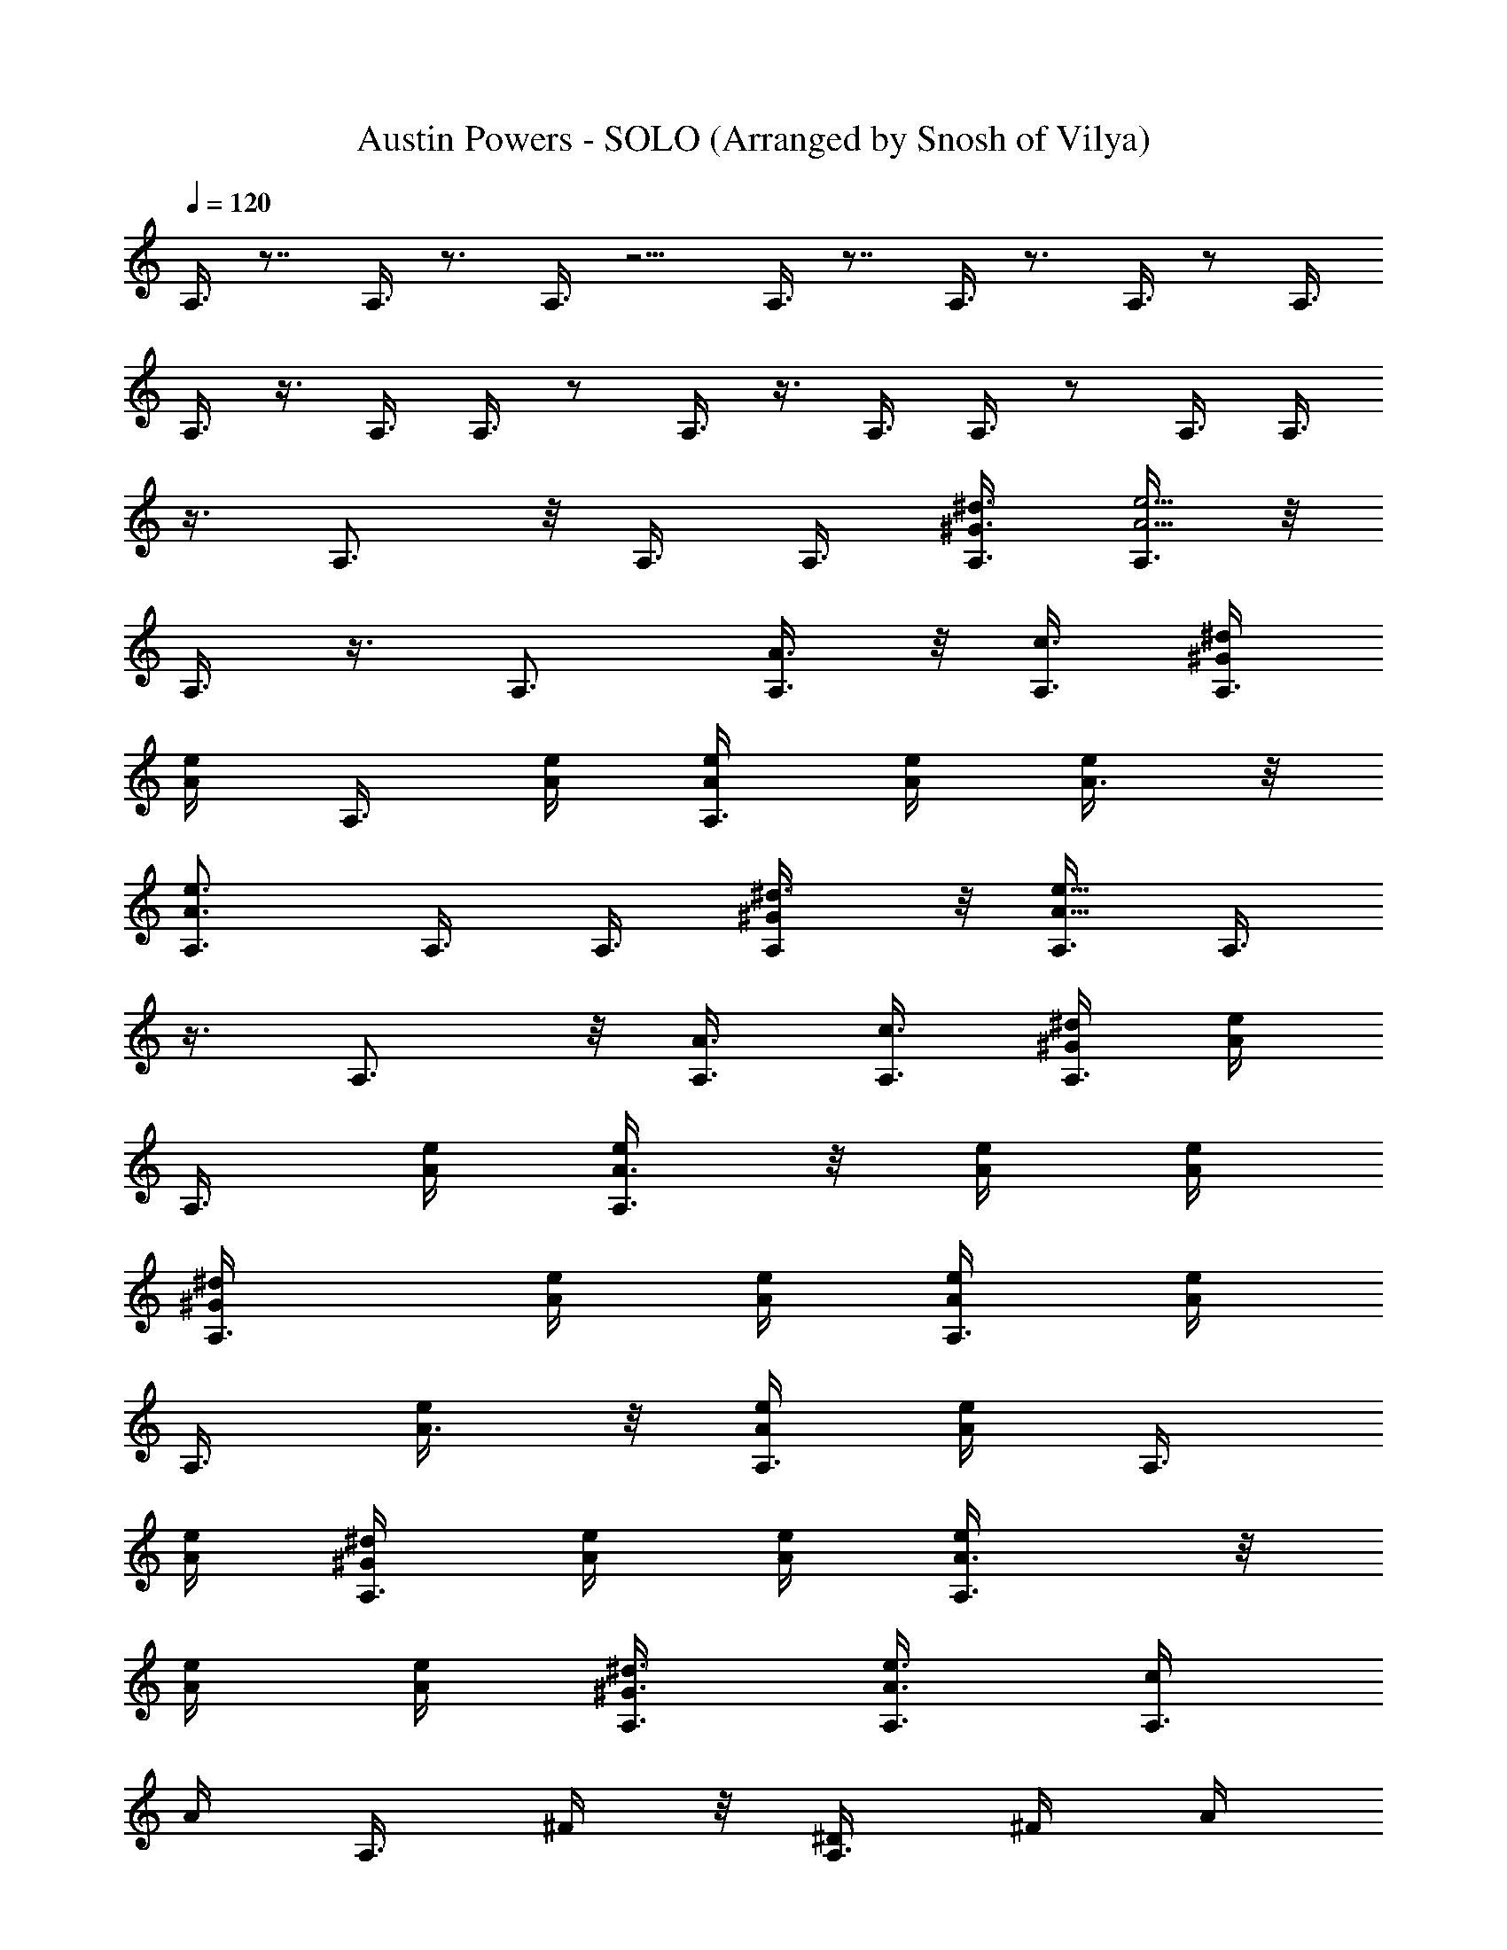X: 1
T: Austin Powers - SOLO (Arranged by Snosh of Vilya)
Z: Austin Powers Movie
L: 1/4
Q: 120
K: C
A,3/8 z7/8 A,3/8 z3/4 A,3/8 z5/4 A,3/8 z7/8 A,3/8 z3/4 A,3/8 z/2 A,3/8
A,3/8 z3/8 A,3/8 A,3/8 z/2 A,3/8 z3/8 A,3/8 A,3/8 z/2 A,3/8 A,3/8
z3/8 A,3/4 z/8 A,3/8 A,3/8 [^G3/8^d3/8A,3/8] [A,3/8A5/4e5/4] z/8
A,3/8 z3/8 A,3/4 [A,3/8A3/8] z/8 [A,3/8c3/8] [^G/4^d/4A,3/8]
[A/4e/4z/8] [A,3/8z/8] [A/4e/4] [A,3/8A/4e/4] [A/4e/4] [A3/8e/4] z/8
[A,3/4A3/4e3/4] A,3/8 A,3/8 [^G/2^d3/8A,/2] z/8 [A,3/8A9/8e9/8] A,3/8
z3/8 A,3/4 z/8 [A,3/8A3/8] [A,3/8c3/8] [^G/4^d/4A,3/8] [A/4e/4z/8]
[A,3/8z/8] [A/4e/4] [A,3/8A3/8e/4] z/8 [A/4e/4] [A/4e/4]
[A,3/4^G/4^d/4] [A/4e/4] [A/4e/4] [A,3/8A/4e/4] [A/4e/4z/8]
[A,3/8z/8] [A3/8e/4] z/8 [A/4e/4A,3/8] [A/4e/4z/8] [A,3/8z/8]
[A/4e/4] [A,3/8^G/4^d/4] [A/4e/4] [A/4e/4] [A,3/4A3/8e/4] z/8
[A/4e/4] [A/4e/4] [A,3/8^G3/8^d3/8] [A,3/8A3/8e3/8] [c/4A,3/8]
[A/4z/8] [A,3/8z/8] ^F/4 z/8 [A,3/8^D/4] ^F/4 A/4
[e3/4c3/4^G3/4E,3/4] z/2 [e3/8c3/8^G3/8E,3/8] [e3/8c3/8^G3/8E,3/8]
z3/4 [e3/8c3/8^G3/8E,3/8] z/8 [e3/8c3/8^G3/8E,3/8] z3/8
[e3/4c3/4^G3/4E,3/4] z/2 e3/8 [c'3/8a3/8] [c'3/8a3/8] [a3/8e3/8A,3/4]
[a3/8e3/8] z/2 [E,9/8z3/4] e3/8 [c'3/8a3/8] z/8 [c'3/8a3/8]
[a3/8e3/8A,3/4] [a3/8e3/8] z3/8 [E,5/4z7/8] e3/8 [c'3/8a3/8]
[c'3/8a3/8] [a3/8e3/8A,3/4] z/8 [a3/8e3/8] z3/8 [E,9/8z3/4] e3/8 z/8
[c'3/8a3/8] [c'3/8a3/8] [a3/8e3/8A,3/4] [a3/8e3/8] z/2 [E,9/8z3/4]
e3/8 [c'3/8a3/8] [c'3/8a3/8] z/8 [a3/8^f3/8D,3/4] [a3/8^f3/8] z3/8
[A,9/8z7/8] e3/8 [c'3/8a3/8] [c'3/8a3/8] [a3/8^f3/8D,3/4] [a3/8^f3/8]
z/2 [A,9/8z3/4] e3/8 [c'3/8a3/8] z/8 [c'3/8a3/8] [a3/8e3/8A,3/4]
[a3/8e3/8] z3/8 [E,5/4z7/8] e3/8 [c'3/8a3/8] [c'3/8a3/8]
[a3/8e3/8^F,3/4] z/8 [a3/8e3/8] z3/8 [^C,9/8z3/4]
[c'3/8a3/8c3/8^F3/8^D3/8^F,3/8] z/8 [c'3/8a3/8c3/8^F3/8^D3/8^F,3/8]
[a3/8^f3/8A3/8^F3/8^D3/8^D,3/8] [c'3/8a3/8c3/8^F3/8^D3/8^F,3/8]
[c'3/8a3/8c3/8^F3/8^D3/8^F,3/8] z/2 [B,9/8z3/4]
[c'3/8a3/8c3/8^F3/8^D3/8^F,3/8] [c'3/8a3/8c3/8^F3/8^D3/8^F,3/8]
[a3/8^f3/8A3/8^F3/8^D3/8^D,3/8] z/8 [c'3/8^g3/8c3/8^G3/8E3/8E,3/8]
[c'3/8^g3/8c3/8^G3/8E3/8E,3/8] z3/8 E,3/4 z/8 [e3/8E3/8E,3/8]
[c'3/8a3/8c3/8C3/8=C,3/8B,3/8] [c'3/8a3/8c3/8C3/8C,3/8^A,3/8]
[a3/4e3/4A3/4=A,3/4] z9/2 e3/8 [c'3/8a3/8] [c'3/8a3/8]
[a3/8e3/8A,3/4] z/8 [a3/8e3/8] z3/8 [A3/8E3/8=G3/8E,9/8] z3/8 e3/8
z/8 [c'3/8a3/8] [c'3/8a3/8] [a3/8e3/8A,3/4] [a3/8e3/8]
[A,3/4G,3/4E,/2] [E,9/8z3/4] e3/8 [c'3/8a3/8] [c'3/8a3/8] z/8
[a3/8e3/8A,3/4] [a3/8e3/8] z3/8 [A3/8E3/8G3/8E,9/8] z/2 e3/8
[c'3/8a3/8] [c'3/8a3/8] [a3/8e3/8A,3/4] [a3/8e3/8] z/8
[A,3/4G,3/4E,3/8] [E,9/8z3/4] e3/8 [c'3/8a3/8] z/8 [c'3/8a3/8]
[a3/8^f3/8=D,3/4] [a3/8^f3/8] z3/8 [=d3/8A3/8^F3/8A,5/4] z/2 e3/8
[c'3/8a3/8] [c'3/8a3/8] [a3/8^f3/8D,3/4] z/8 [a3/8^f3/8]
[D,3/4A,3/8^F,3/4] [A,9/8z3/4] e3/8 z/8 [c'3/8a3/8] [c'3/8a3/8]
[a3/8e3/8A,3/4] [a3/8e3/8] z/2 [A3/8E3/8G3/8E,9/8] z3/8 e3/8
[c'3/8a3/8] [c'3/8a3/8] z/8 [a3/8e3/8^F,3/4] [a3/8e3/8]
[^F,3/4^C,3/8A,3/4] [^C,9/8z7/8] [c'3/8a3/8c3/8^F3/8^D3/8^F,3/8]
[c'3/8a3/8c3/8^F3/8^D3/8^F,3/8] [a3/8^f3/8A3/8^F3/8^D3/8^D,3/8]
[c'3/8a3/8c3/8^F3/8^D3/8^F,3/8] [c'3/8a3/8c3/8^F3/8^D3/8^F,3/8] z/2
[B,9/8z3/4] [c'3/8a3/8c3/8^F3/8^D3/8^F,3/8]
[c'3/8a3/8c3/8^F3/8^D3/8^F,3/8] z/8 [a3/8^f3/8A3/8^F3/8^D3/8^D,3/8]
[c'3/8^g3/8c3/8^G3/8E3/8E,3/8] [c'3/8^g3/8c3/8^G3/8E3/8E,3/8] z3/8
E,7/8 [e3/8E3/8E,3/8] [c'3/8a3/8c3/8C3/8=C,3/8B,3/8]
[c'3/8a3/8c3/8C3/8C,3/8^A,3/8] [a3/4e3/4A3/4=A,3/4] z9/2 ^C,3/8
=D,3/8 ^D,3/8 z/8 [^c3/8E,9/8] [e19/8z3/8] [A3/8E3/8^C3/8]
[E,9/8z3/8] [A3/8E3/8^C3/8] z/8 [A3/8E3/8^C3/8^D,3/8] E,3/8 =F,3/8
[^c3/8A3/8^F3/8^C3/8^F,5/4] A3/8 z/8 [A3/8^F3/8^C3/8]
[^F3/8A3/8^C3/8^F,9/8] B3/8 [A3/8^C,3/8] =D,3/8 z/8 ^D,3/8
[^c3/8E,9/8] [e19/8z3/8] [A3/8E3/8^C3/8] [E,5/4z/2] [A3/8E3/8^C3/8]
[A3/8E3/8^C3/8^D,3/8] E,3/8 =F,3/8 [^c3/8A3/8^F3/8^C3/8^F,5/4] z/8
A3/8 [A3/8^F3/8^C3/8] [^F3/8A3/8^C3/8^F,9/8] B3/8 [A3/8^C,3/8] z/8
=D,3/8 ^D,3/8 [^c3/8E,5/4] [e19/8z3/8] [A3/8E3/8^C3/8] z/8
[E,9/8z3/8] [A3/8E3/8^C3/8] [A3/8E3/8^C3/8^D,3/8] E,3/8 =F,3/8 z/8
[^c3/8A3/8^F3/8^C3/8^F,9/8] A3/8 [A3/8^F3/8^C3/8]
[^F3/8A3/8^C3/8^F,9/8] B3/8 z/8 [A3/8^G,3/8] A,3/8 ^A,3/8
[B,13/8z3/8] [e/4E/4E,/4] [=g/4=G/4=G,/4] [^g3/8^G3/8^G,3/8]
[a/8A/8=A,/8] [^a/4^A/4^A,/4] [b3/8B3/8B,11/8] [^c3/8^C3/8^C,3/8]
[d3/8=D3/8=D,3/8] z/8 [^d3/8^D3/8^D,3/8] [e3/8E3/8E,3/8] z3/8
[E,9/4z5/4] e3/8 [c'3/8=a3/8] [c'3/8a3/8] [a3/8e3/8=A,3/4] z/8
[a3/8e3/8] z3/8 [=A3/8E3/8=G3/8E,9/8] z3/8 e3/8 z/8 [c'3/8a3/8]
[c'3/8a3/8] [a3/8e3/8A,3/4] [a3/8e3/8] [A,3/4=G,3/4E,/2] [E,9/8z3/4]
e3/8 [c'3/8a3/8] [c'3/8a3/8] z/8 [a3/8e3/8A,3/4] [a3/8e3/8] z3/8
[A3/8E3/8G3/8E,9/8] z/2 e3/8 [c'3/8a3/8] [c'3/8a3/8] [a3/8e3/8A,3/4]
[a3/8e3/8] z/8 [A,3/4G,3/4E,3/8] [E,9/8z3/4] e3/8 [c'3/8a3/8] z/8
[c'3/8a3/8] [a3/8^f3/8=D,3/4] [a3/8^f3/8] z3/8 [=d3/8A3/8^F3/8A,5/4]
z/2 e3/8 [c'3/8a3/8] [c'3/8a3/8] [a3/8^f3/8D,3/4] z/8 [a3/8^f3/8]
[D,3/4A,3/8^F,3/4] [A,9/8z3/4] e3/8 z/8 [c'3/8a3/8] [c'3/8a3/8]
[a3/8e3/8A,3/4] [a3/8e3/8] z/2 [A3/8E3/8G3/8E,9/8] z3/8 e3/8
[c'3/8a3/8] [c'3/8a3/8] z/8 [a3/8e3/8^F,3/4] [a3/8e3/8]
[^F,3/4^C,3/8A,3/4] [^C,9/8z7/8] [c'3/8a3/8=c3/8^F3/8^D3/8^F,3/8]
[c'3/8a3/8c3/8^F3/8^D3/8^F,3/8] [a3/8^f3/8A3/8^F3/8^D3/8^D,3/8]
[c'3/8a3/8c3/8^F3/8^D3/8^F,3/8] [c'3/8a3/8c3/8^F3/8^D3/8^F,3/8] z/2
[B,9/8z3/4] [c'3/8a3/8c3/8^F3/8^D3/8^F,3/8]
[c'3/8a3/8c3/8^F3/8^D3/8^F,3/8] z/8 [a3/8^f3/8A3/8^F3/8^D3/8^D,3/8]
[c'3/8^g3/8c3/8^G3/8E3/8E,3/8] [c'3/8^g3/8c3/8^G3/8E3/8E,3/8] z3/8
E,7/8 [e3/8E3/8E,3/8] [c'3/8a3/8c3/8=C3/8=C,3/8B,3/8]
[c'3/8a3/8c3/8C3/8C,3/8^A,3/8] [a3/4e3/4A3/4=A,3/4] z13/4
[e3/4A3/4E3/4] z/8 [d3/8=G3/8=D3/8] [c3/8E3/8C3/8] [A3/8D3/8A,3/8]
[^F3/8B,3/8^F,3/8] z/8 [A23/8E3/8A,3/8] [E5/2E,9/8^C,9/8A,3/4]
[A,7/4z3/8] [^F3/8^F,3/8=D,/2] z/8 [^F9/8^F,9/8D,9/8z3/4] E,3/8
[E3/8A,3/8E,3/8] [A3/8E3/8A,3/8] z/8 [c3/8G3/8C3/8]
[d3/4A3/4D3/4z3/8] [E,3/4z3/8] [c3/8G3/8C3/8] [A3/8E3/8A,3/8] z/8
[^F3/8D3/8^F,3/8] [A23/8E3/8A,3/8] [E5/2A,3/4E,9/8] [A,7/4z/2]
[^F3/8^F,3/8D,3/8] [^F9/8^F,9/8D,9/8z3/4] E,3/8
[G3/8E,3/8^C,3/8A,3/4] z/2 [e3/4A3/4E3/4] [d3/8G3/8D3/8E,3/4]
[c3/8E3/8C3/8] z/8 [A3/8D3/8A,3/8] [^F3/8B,3/8^F,3/8] [A3E3/8A,3/8]
[E21/8E,9/8^C,9/8A,7/8] [A,7/4z3/8] [^F3/8^F,3/8D,3/8]
[^F9/8^F,9/8D,9/8z3/4] E,3/8 z/8 [E3/8A,3/8E,3/8] [A3/8E3/8A,3/8]
[c3/8G3/8C3/8] [d3/4A3/4D3/4z3/8] [E,3/4z/2] [c3/8G3/8C3/8]
[A3/8E3/8A,3/8] [^F3/8D3/8^F,3/8] [A3E3/8A,3/8] [E21/8A,7/8E,5/4]
[A,7/4z3/8] [^F3/8^F,3/8D,3/8] [^F9/8^F,9/8D,9/8z7/8] E,3/8
[A3/4E,3/8^C,3/8A,3/4] z3/8 ^F3/8 B3/8 z/8 [A3/4E,3/4] ^F3/4
[A3/4D,3/4A,3/8] z/2 [c3/8D,3/8A,3/8] [A3/8D3/8A,3/4^F,3/8] d3/8
[c3/8D3/8A,3/8^F,3/8] z/8 [A3/8D,3/8A,3/8] [A3/4z3/8] [D,3/4A,3/8]
A3/8 [A3/8D,3/8A,3/8] z/8 [E3/8D3/8A,3/4^F,3/8] [G3/4z3/8]
[D3/8A,3/8^F,3/8] [A3/8D,3/8A,3/8] E3/8 z/8 [G3/4A,3/4E,3/8] z3/8
[A3/8A,3/8E,3/8] [E3/8A,3/8E,7/8^C,3/8] [G3/4z/2] [A,3/8E,3/8^C,3/8]
[A3/8A,3/8E,3/8] [G3/4z3/8] [A,3/4E,3/8] A3/8 z/8 [A3/8A,3/8E,3/8]
[G3/8A,3/8E,3/4^C,3/8] A3/8 [c3/8A,3/8E,3/8^C,3/8] [d3/8A,3/8E,3/8]
z/8 c3/8 [e3/4E,3/4B,3/8] z3/8 [e3/4E,3/8B,3/8]
[E3/8B,3/8^G,3/8E,5/4] z/8 =g3/8 [e3/4E3/8B,3/8^G,3/8] [E,3/8B,3/8]
g3/8 [a3/8D,3/4A,3/8] z/8 a3/8 [a3/8D,3/8A,3/8]
[g3/8D3/8A,3/8^F,3/8D,9/8] e3/8 [d3/8D3/8A,3/8^F,3/8] z/8
[c3/8D,3/8A,3/8] G3/8 [A3/8A,3/4E,3/4^C,3/4] E3/8 G3/8 z/8
[E3/8E,9/8] G3/4 ^G3/8 A3/8 z/8 A,3/4 z3/8 [E,9/8z7/8] ^C,3/8 D,3/8
^D,3/8 [^c3/8E,5/4] [e19/8z/2] [A3/8E3/8^C3/8] [E,9/8z3/8]
[A3/8E3/8^C3/8] [A3/8E3/8^C3/8^D,3/8] E,3/8 z/8 =F,3/8
[^c3/8A3/8^F3/8^C3/8^F,9/8] A3/8 [A3/8^F3/8^C3/8]
[^F3/8A3/8^C3/8^F,5/4] z/8 B3/8 [A3/8^C,3/8] =D,3/8 ^D,3/8
[^c3/8E,5/4] z/8 [e19/8z3/8] [A3/8E3/8^C3/8] [E,9/8z3/8]
[A3/8E3/8^C3/8] [A3/8E3/8^C3/8^D,3/8] z/8 E,3/8 =F,3/8
[^c3/8A3/8^F3/8^C3/8^F,5/4] A3/8 [A3/8^F3/8^C3/8] z/8
[^F3/8A3/8^C3/8^F,9/8] B3/8 [A3/8^C,3/8] =D,3/8 ^D,3/8 z/8
[^c3/8E,9/8] [e19/8z3/8] [A3/8E3/8^C3/8] [E,9/8z3/8] [A3/8E3/8^C3/8]
z/8 [A3/8E3/8^C3/8^D,3/8] E,3/8 =F,3/8 [^c3/8A3/8^F3/8^C3/8^F,5/4]
A3/8 z/8 [A3/8^F3/8^C3/8] [^F3/8A3/8^C3/8^F,9/8] B3/8 [A3/8^G,3/8]
A,3/8 z/8 ^A,3/8 [B,13/8z3/8] [e/4E/4E,/4] [g/8=G/8=G,/8]
[^g3/8^G3/8^G,3/8] [a/4A/4=A,/4] [^a/4^A/4^A,/4] [b3/8B3/8B,5/4]
[^c3/8^C3/8^C,3/8] [d3/8D3/8=D,3/8] [^d3/8^D3/8^D,3/8]
[e3/8E3/8E,3/8] z/2 [E,9/4z9/8] e3/8 z/8 [c'3/8=a3/8] [c'3/8a3/8]
[a3/8e3/8=A,3/4] [a3/8e3/8] z/2 [=A3/8E3/8=G3/8E,9/8] z3/8 e3/8
[c'3/8a3/8] [c'3/8a3/8] z/8 [a3/8e3/8A,3/4] [a3/8e3/8]
[A,3/4=G,3/4E,3/8] [E,9/8z7/8] e3/8 [c'3/8a3/8] [c'3/8a3/8]
[a3/8e3/8A,3/4] [a3/8e3/8] z/2 [A3/8E3/8G3/8E,9/8] z3/8 e3/8
[c'3/8a3/8] z/8 [c'3/8a3/8] [a3/8e3/8A,3/4] [a3/8e3/8]
[A,3/4G,3/4E,3/8] [E,5/4z7/8] e3/8 [c'3/8a3/8] [c'3/8a3/8]
[a3/8^f3/8=D,3/4] z/8 [a3/8^f3/8] z3/8 [=d3/8A3/8^F3/8A,9/8] z3/8
e3/8 z/8 [c'3/8a3/8] [c'3/8a3/8] [a3/8^f3/8D,3/4] [a3/8^f3/8]
[D,3/4A,/2^F,3/4] [A,9/8z3/4] e3/8 [c'3/8a3/8] [c'3/8a3/8] z/8
[a3/8e3/8A,3/4] [a3/8e3/8] z3/8 [A3/8E3/8G3/8E,9/8] z/2 e3/8
[c'3/8a3/8] [c'3/8a3/8] [a3/8e3/8^F,3/4] [a3/8e3/8] z/8
[^F,3/4^C,3/8A,3/4] [^C,9/8z3/4] [c'3/8a3/8=c3/8^F3/8^D3/8^F,3/8]
[c'3/8a3/8c3/8^F3/8^D3/8^F,3/8] z/8 [a3/8^f3/8A3/8^F3/8^D3/8^D,3/8]
[c'3/8a3/8c3/8^F3/8^D3/8^F,3/8] [c'3/8a3/8c3/8^F3/8^D3/8^F,3/8] z3/8
[B,5/4z7/8] [c'3/8a3/8c3/8^F3/8^D3/8^F,3/8]
[c'3/8a3/8c3/8^F3/8^D3/8^F,3/8] [a3/8^f3/8A3/8^F3/8^D3/8^D,3/8]
[c'3/8^g3/8c3/8^G3/8E3/8E,/2] z/8 [c'3/8^g3/8c3/8^G3/8E3/8E,3/8] z3/8
E,3/4 [e3/8E3/8E,3/8] z/8 [c'3/8a3/8c3/8=C3/8=C,3/8B,3/8]
[c'3/8a3/8c3/8C3/8C,3/8^A,3/8] [a3/4e3/4A3/4=A,3/4] z/2 E,9/8 z7/8
^F,3/4 z3/8 [^C,9/8z7/8] [c'3/8a3/8c3/8^F3/8^D3/8^F,3/8]
[c'3/8a3/8c3/8^F3/8^D3/8^F,3/8] [a3/8^f3/8A3/8^F3/8^D3/8^D,3/8]
[c'3/8a3/8c3/8^F3/8^D3/8^F,3/8] [c'3/8a3/8c3/8^F3/8^D3/8^F,3/8] z/2
[B,9/8z3/4] [c'3/8a3/8c3/8^F3/8^D3/8^F,3/8]
[c'3/8a3/8c3/8^F3/8^D3/8^F,3/8] z/8 [a3/8^f3/8A3/8^F3/8^D3/8^D,3/8]
[c'3/8^g3/8c3/8^G3/8E3/8E,3/8] [c'3/8^g3/8c3/8^G3/8E3/8E,3/8] z3/8
E,7/8 [e3/8E3/8E,3/8] [c'3/8a3/8c3/8C3/8=C,3/8B,3/8]
[c'3/8a3/8c3/8C3/8C,3/8^A,3/8] [a3/4e3/4A3/4=A,3/4] z5/2
[a3/4e3/4c3/4=G3/4E3/4A,3/4] 
